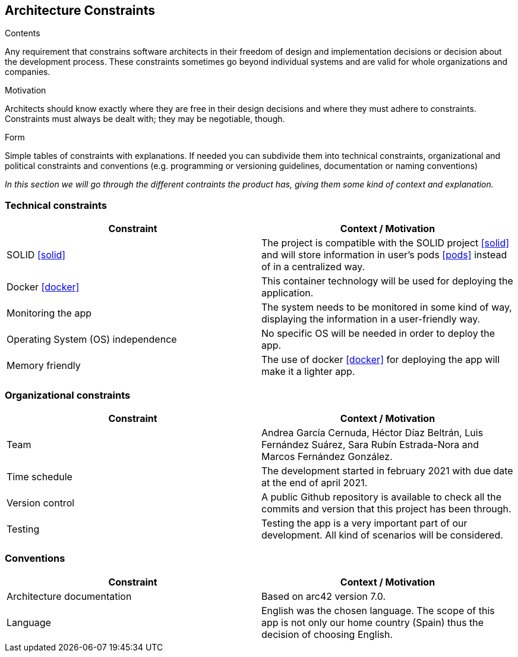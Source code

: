 [[section-architecture-constraints]]
== Architecture Constraints


[role="arc42help"]
****
.Contents
Any requirement that constrains software architects in their freedom of design and implementation decisions or decision about the development process. These constraints sometimes go beyond individual systems and are valid for whole organizations and companies.

.Motivation
Architects should know exactly where they are free in their design decisions and where they must adhere to constraints.
Constraints must always be dealt with; they may be negotiable, though.

.Form
Simple tables of constraints with explanations.
If needed you can subdivide them into
technical constraints, organizational and political constraints and
conventions (e.g. programming or versioning guidelines, documentation or naming conventions)
****
_In this section we will go through the different contraints the product has, giving them some kind of context and explanation._

=== [[technology]]Technical constraints
[options="header"]
|===
| Constraint         | Context / Motivation
| SOLID <<solid>>     | The project is compatible with the SOLID project <<solid>> and will store information in user's pods <<pods>> instead of in a centralized way.
| Docker <<docker>>   | This container technology will be used for deploying the application.
| Monitoring the app    | The system needs to be monitored in some kind of way, displaying the information in a user-friendly way.
| Operating System (OS) independence   | No specific OS will be needed in order to deploy the app.
| Memory friendly   | The use of docker <<docker>> for deploying the app will make it a lighter app.
|===

=== [[organization]]Organizational constraints
[options="header"]
|===
| Constraint  | Context / Motivation
| Team      | Andrea García Cernuda, Héctor Díaz Beltrán, Luis Fernández Suárez, Sara Rubín Estrada-Nora and Marcos Fernández González.
| Time schedule     | The development started in february 2021 with due date at the end of april 2021.
| Version control   | A public Github repository is available to check all the commits and version that this project has been through.
| Testing       | Testing the app is a very important part of our development. All kind of scenarios will be considered.
|===

=== Conventions
[options="header"]
|===
| Constraint    | Context / Motivation
| Architecture documentation    | Based on arc42 version 7.0.
| Language      | English was the chosen language. The scope of this app is not only our home country (Spain) thus the decision of choosing English.
|===
